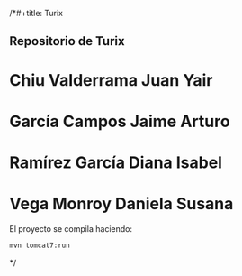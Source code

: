 

/*#+title: Turix
#+author: Yair Chiu
#+date: [2019-02-19 mar 15:08]



** Repositorio de Turix

* Chiu Valderrama Juan Yair
* García Campos Jaime Arturo
* Ramírez García Diana Isabel
* Vega Monroy Daniela Susana

El proyecto se compila haciendo:


#+begin_src sh
mvn tomcat7:run
#+end_src
*/
 
